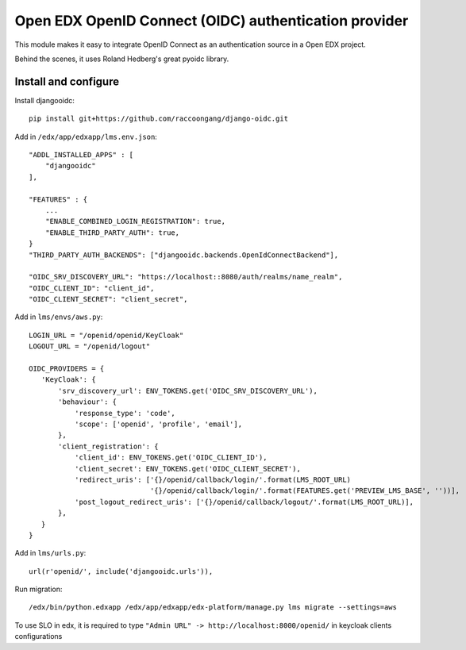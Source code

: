 Open EDX OpenID Connect (OIDC) authentication provider
======================================================

This module makes it easy to integrate OpenID Connect as an authentication source in a Open EDX project.

Behind the scenes, it uses Roland Hedberg's great pyoidc library.

Install and configure
---------------------

Install djangooidc::

    pip install git+https://github.com/raccoongang/django-oidc.git
    

Add in ``/edx/app/edxapp/lms.env.json``::

    "ADDL_INSTALLED_APPS" : [
        "djangooidc"
    ],
    
    "FEATURES" : {
        ...
        "ENABLE_COMBINED_LOGIN_REGISTRATION": true,
        "ENABLE_THIRD_PARTY_AUTH": true,
    }
    "THIRD_PARTY_AUTH_BACKENDS": ["djangooidc.backends.OpenIdConnectBackend"],
    
    "OIDC_SRV_DISCOVERY_URL": "https://localhost::8080/auth/realms/name_realm",
    "OIDC_CLIENT_ID": "client_id",
    "OIDC_CLIENT_SECRET": "client_secret",

Add in  ``lms/envs/aws.py``::

    LOGIN_URL = "/openid/openid/KeyCloak"
    LOGOUT_URL = "/openid/logout"
    
    OIDC_PROVIDERS = {
       'KeyCloak': {
           'srv_discovery_url': ENV_TOKENS.get('OIDC_SRV_DISCOVERY_URL'),
           'behaviour': {
               'response_type': 'code',
               'scope': ['openid', 'profile', 'email'],
           },
           'client_registration': {
               'client_id': ENV_TOKENS.get('OIDC_CLIENT_ID'),
               'client_secret': ENV_TOKENS.get('OIDC_CLIENT_SECRET'),
               'redirect_uris': ['{}/openid/callback/login/'.format(LMS_ROOT_URL)
                                 '{}/openid/callback/login/'.format(FEATURES.get('PREVIEW_LMS_BASE', ''))],
               'post_logout_redirect_uris': ['{}/openid/callback/logout/'.format(LMS_ROOT_URL)],
           },
       }
    }

Add in ``lms/urls.py``::

    url(r'openid/', include('djangooidc.urls')),

Run migration::

    /edx/bin/python.edxapp /edx/app/edxapp/edx-platform/manage.py lms migrate --settings=aws
    
    
To use SLO  in edx, it is required to type ``"Admin URL" -> http://localhost:8000/openid/``  in  keycloak  clients configurations
